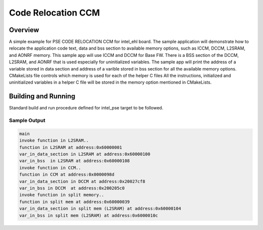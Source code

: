 .. _pse_code_relocation_ccm:

Code Relocation CCM
###########

Overview
********
A simple example for PSE CODE RELOCATION CCM for intel_ehl board.
The sample application will demonstrate how to relocate the application
code text, data and bss section to available memory options, such as
ICCM, DCCM, L2SRAM, and AONRF memory.
This sample app will use ICCM and DCCM for Base FW.
There is a BSS section of the DCCM, L2SRAM, and AONRF that is used
especially for uninitialized variables.
The sample app will print the address of a variable stored in data
section and address of a varible stored in bss section for all the
available memory options.
CMakeLists file controls which memory is used for each of the helper C files
All the instructions, initialized and uninitialized variables in a helper
C file will be stored in the memory option mentioned in CMakeLists.

Building and Running
********************
Standard build and run procedure defined for intel_pse target to be
followed.

Sample Output
=============

.. code-block:: console

    main
    invoke function in L2SRAM..
    function in L2SRAM at address:0x60000001
    var_in_data_section in L2SRAM at address:0x60000100
    var_in_bss  in L2SRAM at address:0x60000108
    invoke function in CCM..
    function in CCM at address:0x0000098d
    var_in_data_section in DCCM at address:0x20027cf8
    var_in_bss in DCCM  at address:0x200205c0
    invoke function in split memory..
    function in split mem at address:0x60000039
    var_in_data_section in split mem (L2SRAM) at address:0x60000104
    var_in_bss in split mem (L2SRAM) at address:0x6000010c
